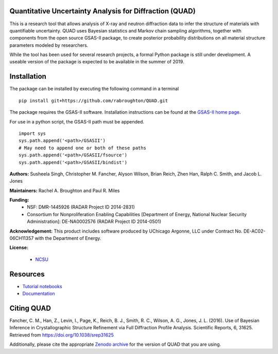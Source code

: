 Quantitative Uncertainty Analysis for Diffraction (QUAD)
========================================================
|docs| |build| |zenodo|

This is a research tool that allows analysis of X-ray and neutron
diffraction data to infer the structure of materials with quantifiable 
uncertainty. QUAD uses Bayesian statistics and Markov chain sampling 
algorithms, together with components from the open source GSAS-II package, 
to create posterior probability distributions on all material structure 
parameters modeled by researchers.

While the tool has been used for several research projects, a formal Python package is still under development.  A useable version of the package is expected to be available in the summer of 2019.

Installation
============

The package can be installed by executing the following command in a terminal

::

    pip install git+https://github.com/rabroughton/QUAD.git
   
The package requires the GSAS-II software. Installation instructions can be found at the `GSAS-II home page <https://subversion.xray.aps.anl.gov/trac/pyGSAS>`_.

For use in a python script, the GSAS-II path must be appended. 

::

    import sys
    sys.path.append('<path>/GSASII')
    # May need to append one or both of these paths
    sys.path.append('<path>/GSASII/fsource')
    sys.path.append('<path>/GSASII/bindist')

**Authors:** Susheela Singh, Christopher M. Fancher, Alyson Wilson, Brian Reich, 
Zhen Han, Ralph C. Smith, and Jacob L. Jones

**Maintainers:** Rachel A. Broughton and Paul R. Miles

**Funding:**
  * NSF: DMR-1445926 (RADAR Project ID 2014-2831)
  * Consortium for Nonproliferation Enabling Capabilities [Department of Energy, National Nuclear Security Administration]: DE-NA0002576 (RADAR Project ID 2014-0501)

**Acknowledgement:** This product includes software produced by UChicago Argonne, LLC 
under Contract No. DE-AC02-06CH11357 with the Department of Energy.

**License:**

  * `NCSU`_
  
Resources
============
- `Tutorial notebooks <https://nbviewer.jupyter.org/github/rabroughton/QUAD/blob/master/demos/index.ipynb>`_
- `Documentation <https://quad.readthedocs.io/en/latest/>`_

Citing QUAD
===========
Fancher, C. M., Han, Z., Levin, I., Page, K., Reich, B. J., Smith, R. C., Wilson, A. G., Jones, J. L. (2016). Use of Bayesian Inference in Crystallographic Structure Refinement via Full Diffraction Profile Analysis. Scientific Reports, 6, 31625. Retrieved from https://doi.org/10.1038/srep31625

Additionally, please cite the appropriate `Zenodo archive <https://zenodo.org/badge/latestdoi/178253900>`_ for the version of QUAD that you are using. 

.. _NCSU: license.txt

.. |docs| image:: https://readthedocs.org/projects/quad/badge/?version=latest
   :target: https://quad.readthedocs.io/en/latest/?badge=latest
   :alt: Documentation Status
   
.. |build| image:: https://travis-ci.org/rabroughton/QUAD.svg?branch=master
   :target: https://travis-ci.org/rabroughton/QUAD
   
.. |zenodo| image:: https://zenodo.org/badge/178253900.svg
   :target: https://zenodo.org/badge/latestdoi/178253900
   
 
